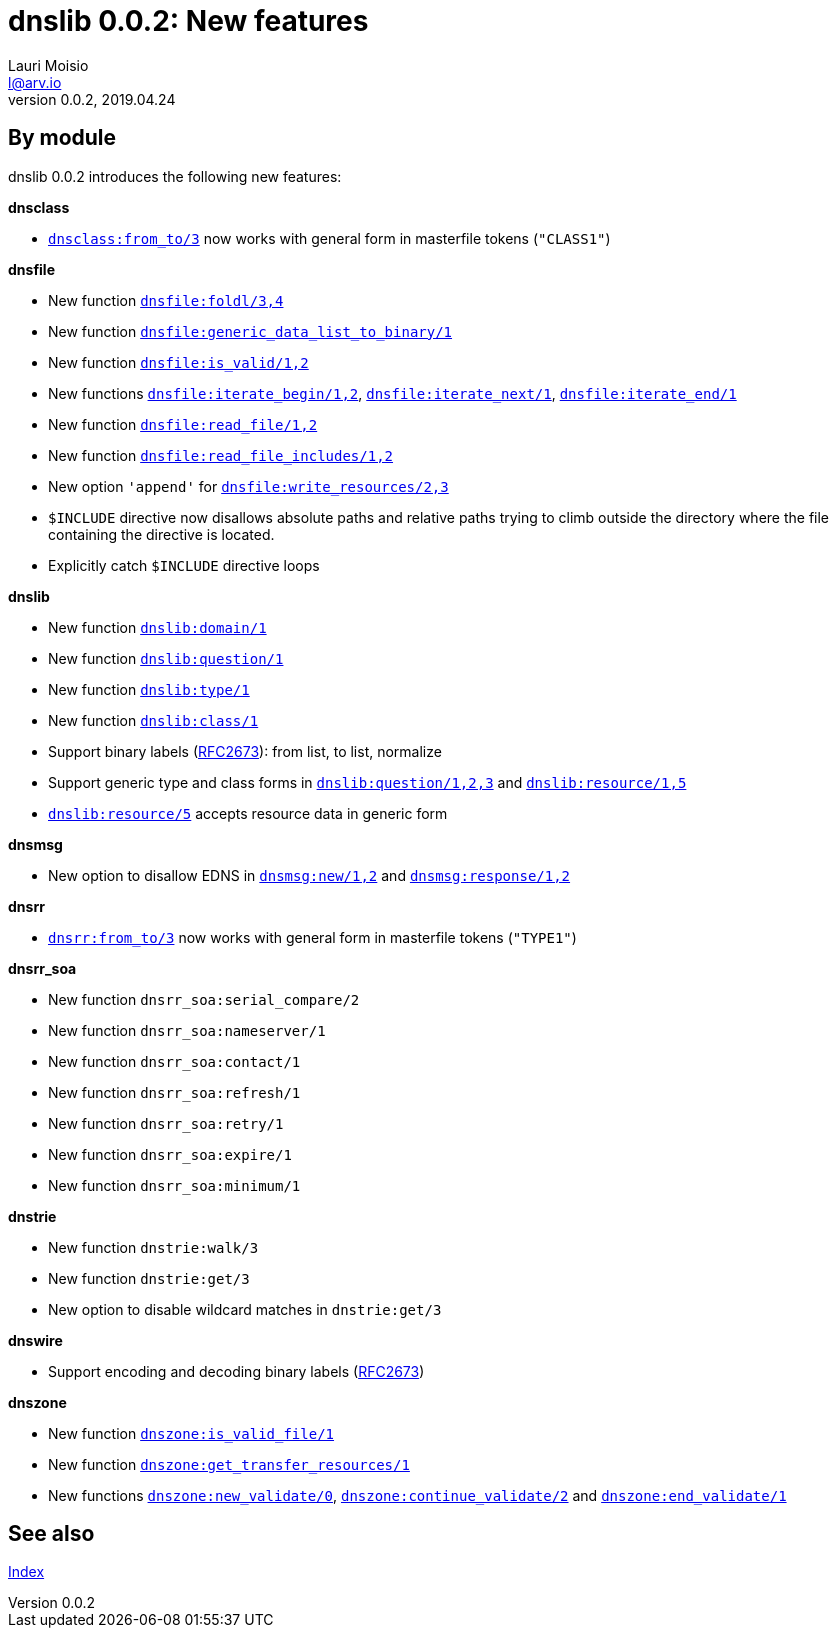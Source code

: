 = dnslib 0.0.2: New features
Lauri Moisio <l@arv.io>
Version 0.0.2, 2019.04.24
:ext-relative: {outfilesuffix}

== By module

dnslib 0.0.2 introduces the following new features:

*dnsclass*

* link:dnsclass.from_to{ext-relative}[`dnsclass:from_to/3`] now works with general form in masterfile tokens (`"CLASS1"`)

*dnsfile*

* New function link:dnsfile.foldl{ext-relative}[`dnsfile:foldl/3,4`]
* New function link:dnsfile.generic_data_list_to_binary{ext-relative}[`dnsfile:generic_data_list_to_binary/1`]
* New function link:dnsfile.is_valid{ext-relative}[`dnsfile:is_valid/1,2`]
* New functions link:dnsfile.iterate_begin{ext-relative}[`dnsfile:iterate_begin/1,2`], link:dnsfile.iterate_next{ext-relative}[`dnsfile:iterate_next/1`], link:dnsfile.iterate_end{ext-relative}[`dnsfile:iterate_end/1`]
* New function link:dnsfile.read_file{ext-relative}[`dnsfile:read_file/1,2`]
* New function link:dnsfile.read_file_includes{ext-relative}[`dnsfile:read_file_includes/1,2`]
* New option `'append'` for link:dnsfile.write_resources{ext-relative}[`dnsfile:write_resources/2,3`]
* `$INCLUDE` directive now disallows absolute paths and relative paths trying to climb outside the directory where the file containing the directive is located.
* Explicitly catch `$INCLUDE` directive loops

*dnslib*

* New function link:dnslib.domain{ext-relative}[`dnslib:domain/1`]
* New function link:dnslib.question{ext-relative}[`dnslib:question/1`]
* New function link:dnslib.type{ext-relative}[`dnslib:type/1`]
* New function link:dnslib.class{ext-relative}[`dnslib:class/1`]
* Support binary labels (link:https://tools.ietf.org/html/rfc2673[RFC2673]): from list, to list, normalize
* Support generic type and class forms in link:dnslib.question{ext-relative}[`dnslib:question/1,2,3`] and link:dnslib.resource{ext-relative}[`dnslib:resource/1,5`]
* link:dnslib.resource{ext-relative}[`dnslib:resource/5`] accepts resource data in generic form

*dnsmsg*

* New option to disallow EDNS in link:dnsmsg.new{ext-relative}[`dnsmsg:new/1,2`] and link:dnsmsg.response{ext-relative}[`dnsmsg:response/1,2`]

*dnsrr*

* link:dnsrr.from_to{ext-relative}[`dnsrr:from_to/3`] now works with general form in masterfile tokens (`"TYPE1"`)

*dnsrr_soa*

* New function `dnsrr_soa:serial_compare/2`
* New function `dnsrr_soa:nameserver/1`
* New function `dnsrr_soa:contact/1`
* New function `dnsrr_soa:refresh/1`
* New function `dnsrr_soa:retry/1`
* New function `dnsrr_soa:expire/1`
* New function `dnsrr_soa:minimum/1`

*dnstrie*

* New function `dnstrie:walk/3`
* New function `dnstrie:get/3`
* New option to disable wildcard matches in `dnstrie:get/3`

*dnswire*

* Support encoding and decoding binary labels (link:https://tools.ietf.org/html/rfc2673[RFC2673])

*dnszone*

* New function link:dnszone.is_valid_file{ext-relative}[`dnszone:is_valid_file/1`]
* New function link:dnszone.get_transfer_resources{ext-relative}[`dnszone:get_transfer_resources/1`]
* New functions link:dnszone.new_validate{ext-relative}[`dnszone:new_validate/0`], link:dnszone.continue_validate{ext-relative}[`dnszone:continue_validate/2`] and link:dnszone.end_validate{ext-relative}[`dnszone:end_validate/1`]

== See also

link:index{ext-relative}[Index]
